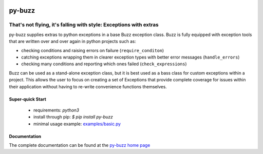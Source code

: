 .. image::  https://badge.fury.io/py/py-buzz.svg
   :target: https://badge.fury.io/py/py-buzz
   :alt:    Latest Version

.. image::  https://travis-ci.org/dusktreader/py-buzz.svg?branch=integration
   :target: https://travis-ci.org/dusktreader/py-buzz
   :alt:    Build Status

.. image::  https://readthedocs.org/projects/py-buzz/badge/?version=latest
   :target: http://py-buzz.readthedocs.io/en/latest/?badge=latest
   :alt:    Documentation Status

*********
 py-buzz
*********

------------------------------------------------------------------
That's not flying, it's falling with style: Exceptions with extras
------------------------------------------------------------------

py-buzz supplies extras to python exceptions in a base Buzz exception class.
Buzz is fully equipped with exception tools that are written over and over
again in python projects such as:

* checking conditions and raising errors on failure (``require_conditon``)

* catching exceptions wrapping them in clearer exception types with better error
  messages (``handle_errors``)

* checking many conditions and reporting which ones failed
  (``check_expressions``)

Buzz can be used as a stand-alone exception class, but it is best used as a
bass class for custom exceptions within a project. This allows the user to
focus on creating a set of Exceptions that provide complete coverage for issues
within their application without having to re-write convenience functions
themselves.

Super-quick Start
-----------------
 - requirements: `python3`
 - install through pip: `$ pip install py-buzz`
 - minimal usage example: `examples/basic.py <https://github.com/dusktreader/py-buzz/tree/master/examples/basic.py>`_

Documentation
-------------

The complete documentation can be found at the
`py-buzz home page <http://py-buzz.readthedocs.io>`_
